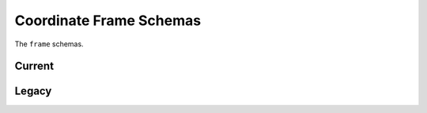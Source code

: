 .. _frame-schemas:

Coordinate Frame Schemas
========================

The ``frame`` schemas.

Current
-------

.. asdf-autoschemas::

  celestial_frame-1.0.0
  composite_frame-1.0.0
  frame-1.0.0
  frame2d-1.0.0
  spectral_frame-1.0.0
  stokes_frame-1.0.0
  temporal_frame-1.0.0

Legacy
------

.. asdf-autoschemas::
